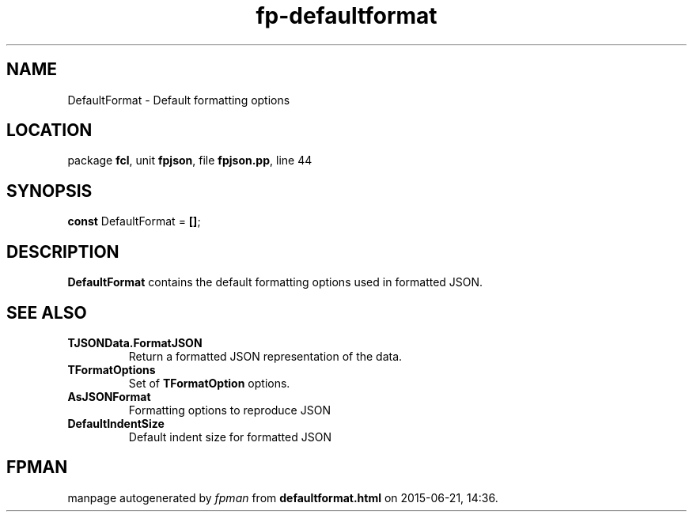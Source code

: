 .\" file autogenerated by fpman
.TH "fp-defaultformat" 3 "2014-03-14" "fpman" "Free Pascal Programmer's Manual"
.SH NAME
DefaultFormat - Default formatting options
.SH LOCATION
package \fBfcl\fR, unit \fBfpjson\fR, file \fBfpjson.pp\fR, line 44
.SH SYNOPSIS
\fBconst\fR DefaultFormat = \fB[\fR\fB]\fR;

.SH DESCRIPTION
\fBDefaultFormat\fR contains the default formatting options used in formatted JSON.


.SH SEE ALSO
.TP
.B TJSONData.FormatJSON
Return a formatted JSON representation of the data.
.TP
.B TFormatOptions
Set of \fBTFormatOption\fR options.
.TP
.B AsJSONFormat
Formatting options to reproduce JSON
.TP
.B DefaultIndentSize
Default indent size for formatted JSON

.SH FPMAN
manpage autogenerated by \fIfpman\fR from \fBdefaultformat.html\fR on 2015-06-21, 14:36.

